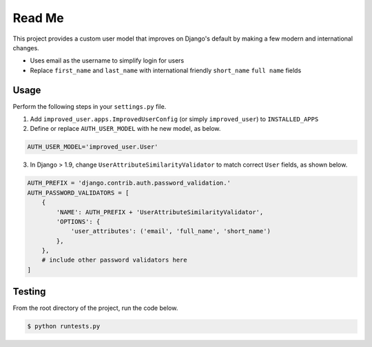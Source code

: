 Read Me
=======

This project provides a custom user model that improves on Django's
default by making a few modern and international changes.

* Uses email as the username to simplify login for users
* Replace ``first_name`` and ``last_name`` with international friendly
  ``short_name`` ``full name`` fields

Usage
-----

Perform the following steps in your ``settings.py`` file.

1. Add ``improved_user.apps.ImprovedUserConfig``
   (or simply ``improved_user``) to ``INSTALLED_APPS``
2. Define or replace ``AUTH_USER_MODEL`` with he new model, as below.

.. code:: python

    AUTH_USER_MODEL='improved_user.User'

3. In Django > 1.9, change ``UserAttributeSimilarityValidator`` to match
   correct ``User`` fields, as shown below.

.. code:: python

    AUTH_PREFIX = 'django.contrib.auth.password_validation.'
    AUTH_PASSWORD_VALIDATORS = [
        {
            'NAME': AUTH_PREFIX + 'UserAttributeSimilarityValidator',
            'OPTIONS': {
                'user_attributes': ('email', 'full_name', 'short_name')
            },
        },
        # include other password validators here
    ]

Testing
-------

From the root directory of the project, run the code below.

.. code:: console

    $ python runtests.py
